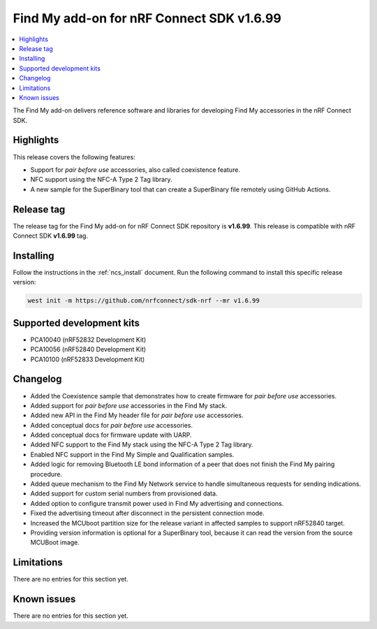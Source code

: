 .. _find_my_release_notes_latest:

Find My add-on for nRF Connect SDK v1.6.99
##########################################

.. contents::
   :local:
   :depth: 2

The Find My add-on delivers reference software and libraries for developing Find My accessories in the nRF Connect SDK.

Highlights
**********

This release covers the following features:

* Support for *pair before use* accessories, also called coexistence feature.
* NFC support using the NFC-A Type 2 Tag library.
* A new sample for the SuperBinary tool that can create a SuperBinary file
  remotely using GitHub Actions.

Release tag
***********

The release tag for the Find My add-on for nRF Connect SDK repository is **v1.6.99**.
This release is compatible with nRF Connect SDK **v1.6.99** tag.

Installing
**********

Follow the instructions in the :ref:`ncs_install` document.
Run the following command to install this specific release version:

.. code-block:: console

    west init -m https://github.com/nrfconnect/sdk-nrf --mr v1.6.99

Supported development kits
**************************

* PCA10040 (nRF52832 Development Kit)
* PCA10056 (nRF52840 Development Kit)
* PCA10100 (nRF52833 Development Kit)

Changelog
*********

* Added the Coexistence sample that demonstrates how to create firmware for *pair before use* accessories.
* Added support for *pair before use* accessories in the Find My stack.
* Added new API in the Find My header file for *pair before use* accessories.
* Added conceptual docs for *pair before use* accessories.
* Added conceptual docs for firmware update with UARP.
* Added NFC support to the Find My stack using the NFC-A Type 2 Tag library.
* Enabled NFC support in the Find My Simple and Qualification samples.
* Added logic for removing Bluetooth LE bond information of a peer that does not finish the Find My pairing procedure.
* Added queue mechanism to the Find My Network service to handle simultaneous requests for sending indications.
* Added support for custom serial numbers from provisioned data.
* Added option to configure transmit power used in Find My advertising and connections.
* Fixed the advertising timeout after disconnect in the persistent connection mode.
* Increased the MCUboot partition size for the release variant in affected samples to support nRF52840 target.
* Providing version information is optional for a SuperBinary tool,
  because it can read the version from the source MCUBoot image.

Limitations
***********

There are no entries for this section yet.

Known issues
************

There are no entries for this section yet.
